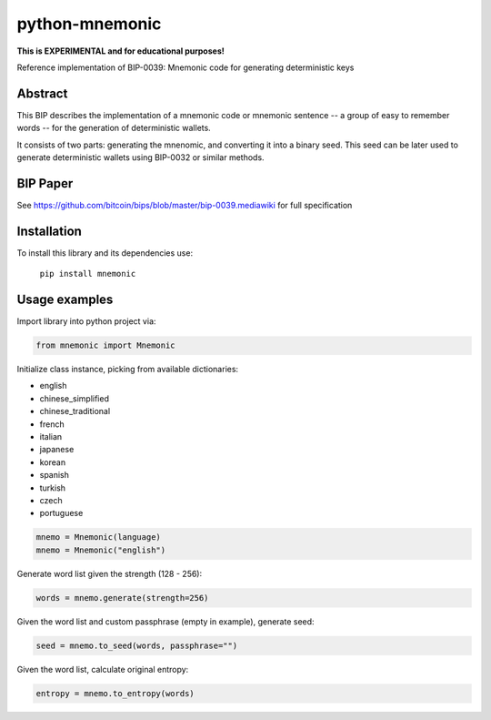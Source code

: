 python-mnemonic
===============
**This is EXPERIMENTAL and for educational purposes!**

.. image:: https://badge.fury.io/py/mnemonic.svg
    :target: https://badge.fury.io/py/mnemonic

Reference implementation of BIP-0039: Mnemonic code for generating
deterministic keys

Abstract
--------

This BIP describes the implementation of a mnemonic code or mnemonic sentence --
a group of easy to remember words -- for the generation of deterministic wallets.

It consists of two parts: generating the mnenomic, and converting it into a
binary seed. This seed can be later used to generate deterministic wallets using
BIP-0032 or similar methods.

BIP Paper
---------

See https://github.com/bitcoin/bips/blob/master/bip-0039.mediawiki
for full specification

Installation
------------

To install this library and its dependencies use:

 ``pip install mnemonic``

Usage examples
--------------

Import library into python project via:

.. code-block:: python

   from mnemonic import Mnemonic

Initialize class instance, picking from available dictionaries:

- english
- chinese_simplified
- chinese_traditional
- french
- italian
- japanese
- korean
- spanish
- turkish
- czech
- portuguese

.. code-block:: python

   mnemo = Mnemonic(language)
   mnemo = Mnemonic("english")

Generate word list given the strength (128 - 256):

.. code-block:: python

   words = mnemo.generate(strength=256)

Given the word list and custom passphrase (empty in example), generate seed:

.. code-block:: python

   seed = mnemo.to_seed(words, passphrase="")

Given the word list, calculate original entropy:

.. code-block:: python

   entropy = mnemo.to_entropy(words)
